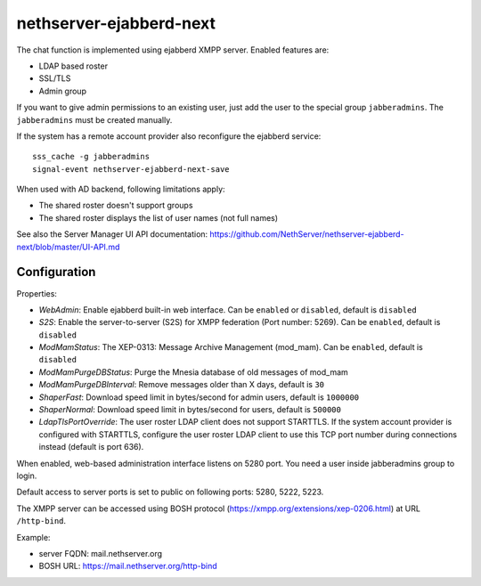 ===================
nethserver-ejabberd-next
===================

The chat function is implemented using ejabberd XMPP server. Enabled features are:

* LDAP based roster
* SSL/TLS
* Admin group

If you want to give admin permissions to an existing user, just add the user to the special group ``jabberadmins``.
The ``jabberadmins`` must be created manually.

If the system has a remote account provider also reconfigure the ejabberd service: ::

    sss_cache -g jabberadmins
    signal-event nethserver-ejabberd-next-save

When used with AD backend, following limitations apply:

* The shared roster doesn't support groups
* The shared roster displays the list of user names (not full names)

See also the Server Manager UI API documentation: https://github.com/NethServer/nethserver-ejabberd-next/blob/master/UI-API.md

Configuration
=============

Properties:

* *WebAdmin*: Enable ejabberd built-in web interface. Can be ``enabled`` or ``disabled``, default is ``disabled``
* *S2S*: Enable the server-to-server (S2S) for XMPP federation (Port number: 5269). Can be ``enabled``, default is ``disabled``
* *ModMamStatus*: The XEP-0313: Message Archive Management (mod_mam). Can be ``enabled``, default is ``disabled``
* *ModMamPurgeDBStatus*: Purge the Mnesia database of old messages of mod_mam
* *ModMamPurgeDBInterval*: Remove messages older than X days, default is ``30``
* *ShaperFast*: Download speed limit in bytes/second for admin users, default is ``1000000``
* *ShaperNormal*: Download speed limit in bytes/second for users, default is ``500000``
* *LdapTlsPortOverride*: The user roster LDAP client does not support STARTTLS. If the system account provider is configured with STARTTLS, configure the user roster LDAP client to use this TCP port number during connections instead (default is port 636).

When enabled, web-based administration interface listens on 5280 port.
You need a user inside jabberadmins group to login.

Default access to server ports is set to public on following ports: 5280, 5222, 5223.


The XMPP server can be accessed using BOSH protocol (https://xmpp.org/extensions/xep-0206.html) at URL ``/http-bind``.

Example:

* server FQDN: mail.nethserver.org
* BOSH URL: https://mail.nethserver.org/http-bind
